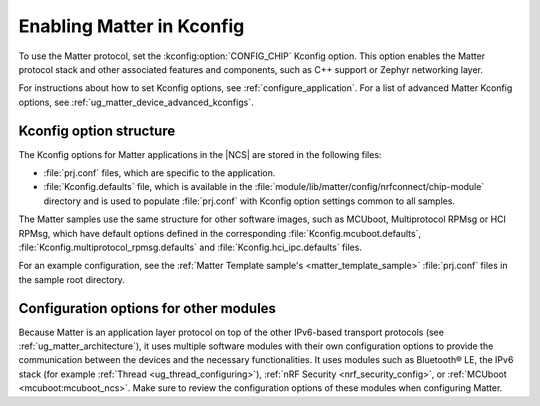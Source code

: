 .. _ug_matter_gs_kconfig:
.. _ug_matter_configuring_protocol:

Enabling Matter in Kconfig
##########################

To use the Matter protocol, set the :kconfig:option:`CONFIG_CHIP` Kconfig option.
This option enables the Matter protocol stack and other associated features and components, such as C++ support or Zephyr networking layer.

For instructions about how to set Kconfig options, see :ref:`configure_application`.
For a list of advanced Matter Kconfig options, see :ref:`ug_matter_device_advanced_kconfigs`.

Kconfig option structure
************************

The Kconfig options for Matter applications in the |NCS| are stored in the following files:

* :file:`prj.conf` files, which are specific to the application.
* :file:`Kconfig.defaults` file, which is available in the :file:`module/lib/matter/config/nrfconnect/chip-module` directory and is used to populate :file:`prj.conf` with Kconfig option settings common to all samples.

The Matter samples use the same structure for other software images, such as MCUboot, Multiprotocol RPMsg or HCI RPMsg, which have default options defined in the corresponding :file:`Kconfig.mcuboot.defaults`, :file:`Kconfig.multiprotocol_rpmsg.defaults` and :file:`Kconfig.hci_ipc.defaults` files.

For an example configuration, see the :ref:`Matter Template sample's <matter_template_sample>` :file:`prj.conf` files in the sample root directory.

Configuration options for other modules
***************************************

Because Matter is an application layer protocol on top of the other IPv6-based transport protocols (see :ref:`ug_matter_architecture`), it uses multiple software modules with their own configuration options to provide the communication between the devices and the necessary functionalities.
It uses modules such as Bluetooth® LE, the IPv6 stack (for example :ref:`Thread <ug_thread_configuring>`), :ref:`nRF Security <nrf_security_config>`, or :ref:`MCUboot <mcuboot:mcuboot_ncs>`.
Make sure to review the configuration options of these modules when configuring Matter.
